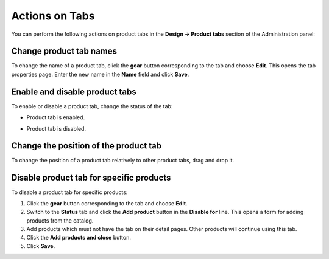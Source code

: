 ***************
Actions on Tabs
***************

You can perform the following actions on product tabs in the **Design → Product tabs** section of the Administration panel:

Change product tab names
************************

To change the name of a product tab, click the **gear** button corresponding to the tab and choose **Edit**. This opens the tab properties page. Enter the new name in the **Name** field and click **Save**.

Enable and disable product tabs
*******************************

To enable or disable a product tab, change the status of the tab:

* Product tab is enabled.

.. image:: img/status_enabled.png
    :align: left
    :alt: Enabled	

* Product tab is disabled.

.. image:: img/status_disabled.png
    :align: left
    :alt: Disabled

Change the position of the product tab
**************************************

To change the position of a product tab relatively to other product tabs, drag and drop it.

Disable product tab for specific products
*****************************************

To disable a product tab for specific products:

1.	Click the **gear** button corresponding to the tab and choose **Edit**.
2.	Switch to the **Status** tab and click the **Add product** button in the **Disable for** line. This opens a form for adding products from the catalog.
3.	Add products which must not have the tab on their detail pages. Other products will continue using this tab.
4.	Click the **Add products and close** button.
5.	Click **Save**.
